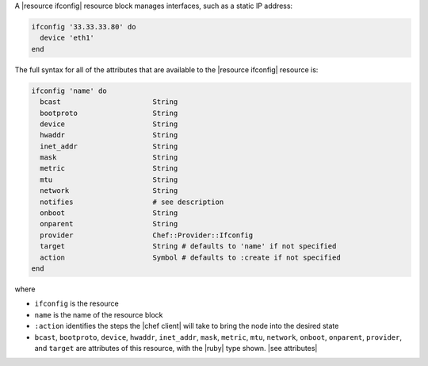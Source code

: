 .. The contents of this file are included in multiple topics.
.. This file should not be changed in a way that hinders its ability to appear in multiple documentation sets.


A |resource ifconfig| resource block manages interfaces, such as a static IP address:

.. code-block:: ruby

   ifconfig '33.33.33.80' do
     device 'eth1'
   end

The full syntax for all of the attributes that are available to the |resource ifconfig| resource is:

.. code-block:: ruby

   ifconfig 'name' do
     bcast                      String
     bootproto                  String
     device                     String
     hwaddr                     String
     inet_addr                  String
     mask                       String
     metric                     String
     mtu                        String
     network                    String
     notifies                   # see description
     onboot                     String
     onparent                   String
     provider                   Chef::Provider::Ifconfig
     target                     String # defaults to 'name' if not specified
     action                     Symbol # defaults to :create if not specified
   end

where 

* ``ifconfig`` is the resource
* ``name`` is the name of the resource block
* ``:action`` identifies the steps the |chef client| will take to bring the node into the desired state
* ``bcast``, ``bootproto``, ``device``, ``hwaddr``, ``inet_addr``, ``mask``, ``metric``, ``mtu``, ``network``, ``onboot``, ``onparent``, ``provider``,  and ``target`` are attributes of this resource, with the |ruby| type shown. |see attributes|
